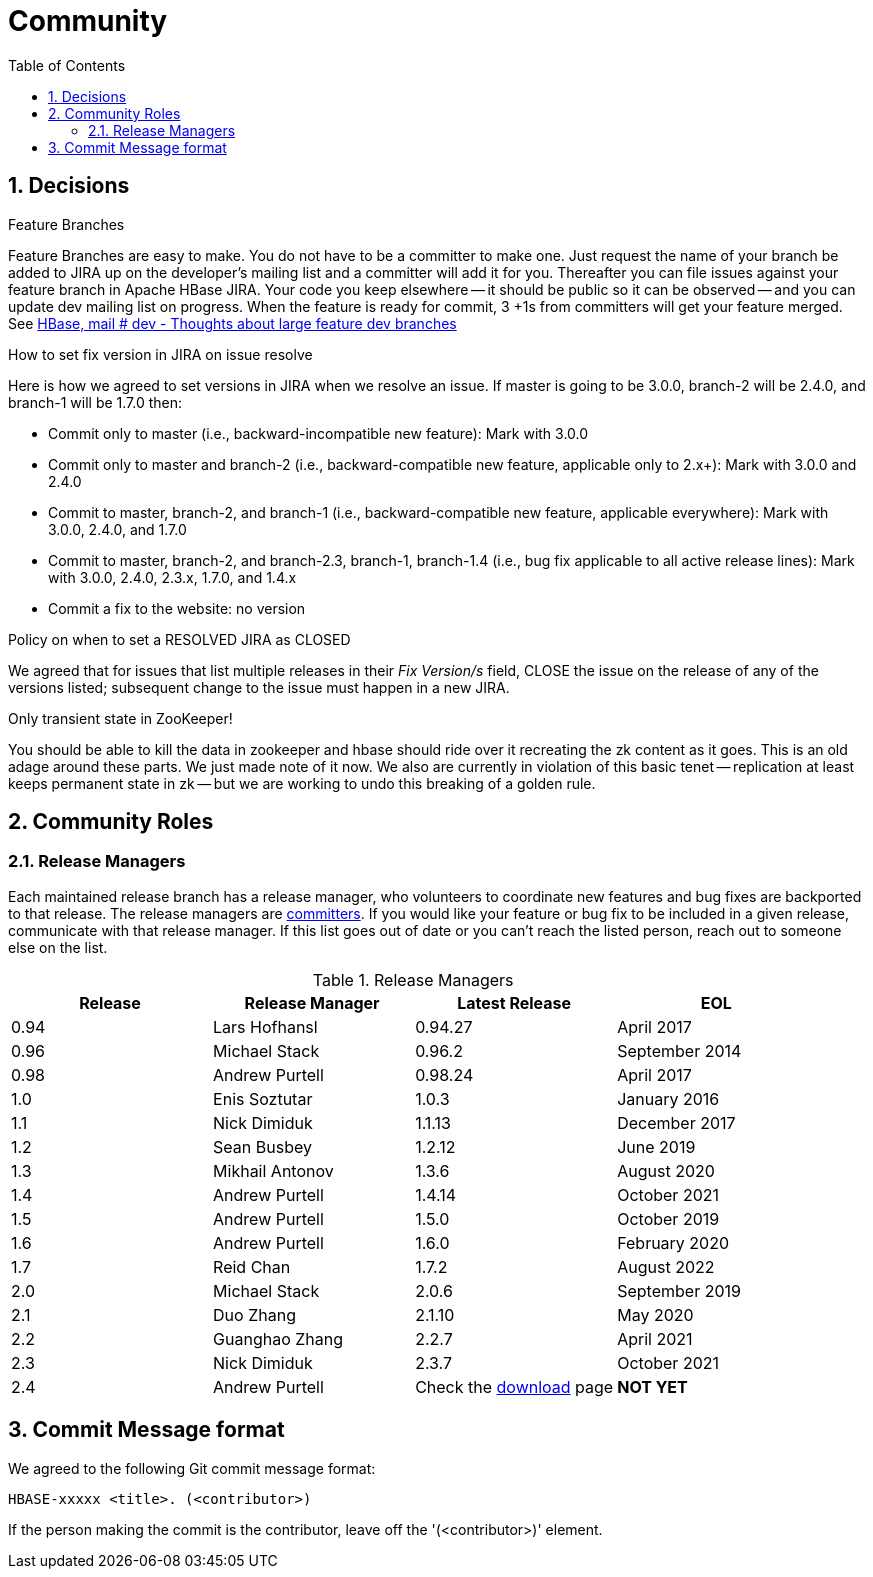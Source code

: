 ////
/**
 *
 * Licensed to the Apache Software Foundation (ASF) under one
 * or more contributor license agreements.  See the NOTICE file
 * distributed with this work for additional information
 * regarding copyright ownership.  The ASF licenses this file
 * to you under the Apache License, Version 2.0 (the
 * "License"); you may not use this file except in compliance
 * with the License.  You may obtain a copy of the License at
 *
 *     http://www.apache.org/licenses/LICENSE-2.0
 *
 * Unless required by applicable law or agreed to in writing, software
 * distributed under the License is distributed on an "AS IS" BASIS,
 * WITHOUT WARRANTIES OR CONDITIONS OF ANY KIND, either express or implied.
 * See the License for the specific language governing permissions and
 * limitations under the License.
 */
////

[[community]]
= Community
:doctype: book
:numbered:
:toc: left
:icons: font
:experimental:

== Decisions

.Feature Branches

Feature Branches are easy to make.
You do not have to be a committer to make one.
Just request the name of your branch be added to JIRA up on the developer's mailing list and a committer will add it for you.
Thereafter you can file issues against your feature branch in Apache HBase JIRA.
Your code you keep elsewhere -- it should be public so it can be observed -- and you can update dev mailing list on progress.
When the feature is ready for commit, 3 +1s from committers will get your feature merged.
See link:https://lists.apache.org/thread.html/200513c7e7e4df23c8b9134eeee009d61205c79314e77f222d396006%401346870308%40%3Cdev.hbase.apache.org%3E[HBase, mail # dev - Thoughts
              about large feature dev branches]

[[hbase.fix.version.in.jira]]
.How to set fix version in JIRA on issue resolve

Here is how we agreed to set versions in JIRA when we
resolve an issue. If master is going to be 3.0.0, branch-2 will be 2.4.0, and branch-1 will be
1.7.0 then:

* Commit only to master (i.e., backward-incompatible new feature): Mark with 3.0.0
* Commit only to master and branch-2 (i.e., backward-compatible new feature, applicable only to
  2.x+): Mark with 3.0.0 and 2.4.0
* Commit to master, branch-2, and branch-1 (i.e., backward-compatible new feature, applicable
  everywhere): Mark with 3.0.0, 2.4.0, and 1.7.0
* Commit to master, branch-2, and branch-2.3, branch-1, branch-1.4 (i.e., bug fix
  applicable to all active release lines): Mark with 3.0.0, 2.4.0, 2.3.x, 1.7.0, and 1.4.x
* Commit a fix to the website: no version

[[hbase.when.to.close.jira]]
.Policy on when to set a RESOLVED JIRA as CLOSED

We agreed that for issues that list multiple releases in their _Fix Version/s_ field, CLOSE the issue on the release of any of the versions listed; subsequent change to the issue must happen in a new JIRA.

[[no.permanent.state.in.zk]]
.Only transient state in ZooKeeper!

You should be able to kill the data in zookeeper and hbase should ride over it recreating the zk content as it goes.
This is an old adage around these parts.
We just made note of it now.
We also are currently in violation of this basic tenet -- replication at least keeps permanent state in zk -- but we are working to undo this breaking of a golden rule.

[[community.roles]]
== Community Roles

=== Release Managers

Each maintained release branch has a release manager, who volunteers to coordinate new features and bug fixes are backported to that release.
The release managers are link:https://hbase.apache.org/team-list.html[committers].
If you would like your feature or bug fix to be included in a given release, communicate with that release manager.
If this list goes out of date or you can't reach the listed person, reach out to someone else on the list.


.Release Managers
[cols="1,1,1,1", options="header"]
|===
| Release
| Release Manager
| Latest Release
| EOL

| 0.94
| Lars Hofhansl
| 0.94.27
| April 2017

| 0.96
| Michael Stack
| 0.96.2
| September 2014

| 0.98
| Andrew Purtell
| 0.98.24
| April 2017

| 1.0
| Enis Soztutar
| 1.0.3
| January 2016

| 1.1
| Nick Dimiduk
| 1.1.13
| December 2017

| 1.2
| Sean Busbey
| 1.2.12
| June 2019

| 1.3
| Mikhail Antonov
| 1.3.6
| August 2020

| 1.4
| Andrew Purtell
| 1.4.14
| October 2021

| 1.5
| Andrew Purtell
| 1.5.0
| October 2019

| 1.6
| Andrew Purtell
| 1.6.0
| February 2020

| 1.7
| Reid Chan
| 1.7.2
| August 2022

| 2.0
| Michael Stack
| 2.0.6
| September 2019

| 2.1
| Duo Zhang
| 2.1.10
| May 2020

| 2.2
| Guanghao Zhang
| 2.2.7
| April 2021

| 2.3
| Nick Dimiduk
| 2.3.7
| October 2021

| 2.4
| Andrew Purtell
| Check the https://hbase.apache.org/downloads.html[download] page
| *NOT YET*

|===

[[hbase.commit.msg.format]]
== Commit Message format

We agreed to the following Git commit message format:
[source]
----
HBASE-xxxxx <title>. (<contributor>)
----
If the person making the commit is the contributor, leave off the '(<contributor>)' element.
